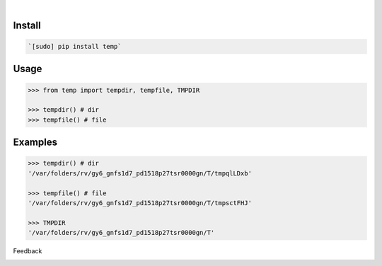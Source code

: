 .. image:: https://img.shields.io/pypi/pyversions/temp.svg
    :target: https://pypi.org/pypi/temp/

|

.. image:: https://api.codacy.com/project/badge/Grade/58d851db667e4e21af9d7381b365a1c3
    :target: https://www.codacy.com/app/looking-for-a-job/temp.py
.. image:: https://www.codefactor.io/repository/github/looking-for-a-job/temp.py/badge
    :target: https://www.codefactor.io/repository/github/looking-for-a-job/temp.py
.. image:: https://codeclimate.com/github/looking-for-a-job/temp.py/badges/gpa.svg
    :target: https://codeclimate.com/github/looking-for-a-job/temp.py
.. image:: https://img.shields.io/scrutinizer/g/looking-for-a-job/temp.py.svg
    :target: https://scrutinizer-ci.com/g/looking-for-a-job/temp.py/
.. image:: https://bettercodehub.com/edge/badge/looking-for-a-job/temp.py?branch=master
    :target: https://bettercodehub.com/results/looking-for-a-job/temp.py
.. image:: https://sonarcloud.io/api/project_badges/measure?project=temp.py&metric=code_smells
    :target: https://sonarcloud.io/dashboard?id=temp.py

Install
```````


.. code:: bash

    `[sudo] pip install temp`

Usage
`````


.. code:: python

    >>> from temp import tempdir, tempfile, TMPDIR
    
    >>> tempdir() # dir
    >>> tempfile() # file


Examples
````````


.. code:: python

    >>> tempdir() # dir
    '/var/folders/rv/gy6_gnfs1d7_pd1518p27tsr0000gn/T/tmpqlLDxb'
    
    >>> tempfile() # file
    '/var/folders/rv/gy6_gnfs1d7_pd1518p27tsr0000gn/T/tmpsctFHJ'
    
    >>> TMPDIR
    '/var/folders/rv/gy6_gnfs1d7_pd1518p27tsr0000gn/T'



Feedback



.. image:: https://img.shields.io/github/issues/looking-for-a-job/temp.py.svg
    :target: https://github.com/looking-for-a-job

.. image:: https://img.shields.io/github/stars/looking-for-a-job/temp.py.svg?style=social&label=Stars
    :target: https://github.com/looking-for-a-job/temp.py

.. image:: https://img.shields.io/github/issues/looking-for-a-job/temp.py.svg
    :target: https://github.com/looking-for-a-job/temp.py/issues
